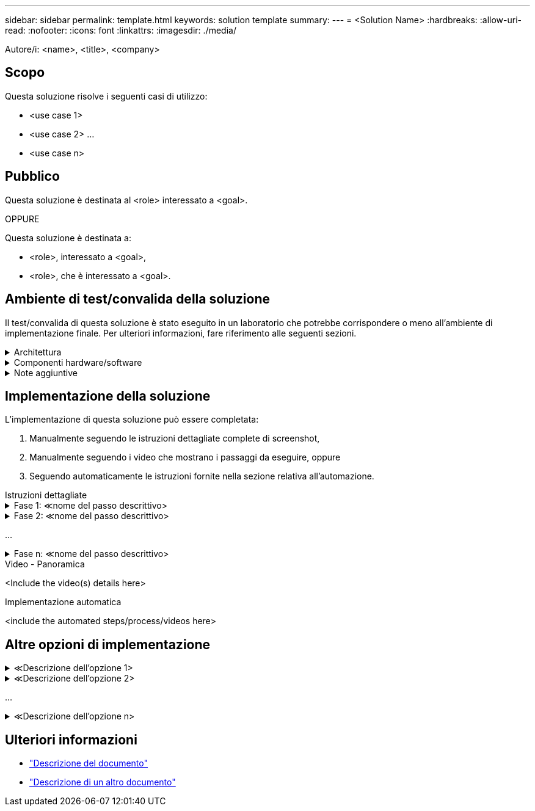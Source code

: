 ---
sidebar: sidebar 
permalink: template.html 
keywords: solution template 
summary:  
---
= <Solution Name>
:hardbreaks:
:allow-uri-read: 
:nofooter: 
:icons: font
:linkattrs: 
:imagesdir: ./media/


[role="lead"]
Autore/i: <name>, <title>, <company>



== Scopo

Questa soluzione risolve i seguenti casi di utilizzo:

* <use case 1>
* <use case 2> ...
* <use case n>




== Pubblico

Questa soluzione è destinata al <role> interessato a <goal>.

OPPURE

Questa soluzione è destinata a:

* <role>, interessato a <goal>,
* <role>, che è interessato a <goal>.




== Ambiente di test/convalida della soluzione

Il test/convalida di questa soluzione è stato eseguito in un laboratorio che potrebbe corrispondere o meno all'ambiente di implementazione finale. Per ulteriori informazioni, fare riferimento alle seguenti sezioni.

.Architettura
[%collapsible]
====
image::image-name.jpg[Diagramma dell'architettura della soluzione]

====
.Componenti hardware/software
[%collapsible]
====
|===


3+| *Hardware* 


| <hardware name> | <model / version> | Ulteriori informazioni 


3+| *Software* 


| <software name> | <version> | Ulteriori informazioni 
|===
====
.Note aggiuntive
[%collapsible]
====
* Nota 1
* Nota 2 ...
* Nota n


====


== Implementazione della soluzione

L'implementazione di questa soluzione può essere completata:

. Manualmente seguendo le istruzioni dettagliate complete di screenshot,
. Manualmente seguendo i video che mostrano i passaggi da eseguire, oppure
. Seguendo automaticamente le istruzioni fornite nella sezione relativa all'automazione.


[role="tabbed-block"]
====
.Istruzioni dettagliate
--
.Fase 1: &Lt;nome del passo descrittivo>
[%collapsible]
=====
. Attività 1
. Compito 2 ...
. Mansione n


=====
.Fase 2: &Lt;nome del passo descrittivo>
[%collapsible]
=====
. Attività 1
. Compito 2 ...
. Mansione n


=====
...

.Fase n: &Lt;nome del passo descrittivo>
[%collapsible]
=====
. Attività 1
. Compito 2 ...
. Mansione n


=====
--
.Video - Panoramica
--
<Include the video(s) details here>

--
.Implementazione automatica
--
<include the automated steps/process/videos here>

--
====


== Altre opzioni di implementazione

.&Lt;Descrizione dell'opzione 1>
[%collapsible]
====
<enter the details of the option here>

====
.&Lt;Descrizione dell'opzione 2>
[%collapsible]
====
<enter the details of the option here>

====
...

.&Lt;Descrizione dell'opzione n>
[%collapsible]
====
<enter the details of the option here>

====


== Ulteriori informazioni

* link:somewhere.html["Descrizione del documento"]
* link:somewhere-else.html["Descrizione di un altro documento"]

